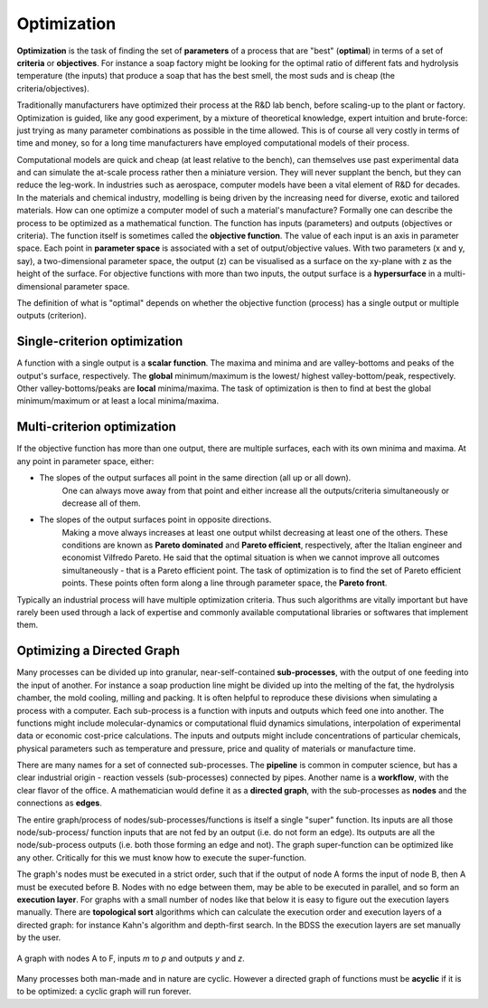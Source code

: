 Optimization
============

.. _optimization-ref:

**Optimization** is the task of finding the set of **parameters** of a process that are "best" (**optimal**)
in terms of a set of **criteria**  or **objectives**. For instance a soap factory might be looking for
the optimal ratio of different fats and hydrolysis temperature (the inputs) that produce a soap
that has the best smell, the most suds and is cheap (the criteria/objectives).

Traditionally manufacturers have optimized their process at the R&D lab bench, before scaling-up
to the plant or factory. Optimization is guided, like any good experiment, by a mixture of
theoretical knowledge, expert intuition and brute-force: just trying as many parameter
combinations as possible in the time allowed. This is of course all very costly in terms
of time and money, so for a long time manufacturers have employed computational models of
their process.

Computational models are quick and cheap (at least relative to the bench), can themselves
use past experimental data and can simulate the at-scale process rather then a miniature
version. They will never supplant the bench, but they can reduce the leg-work. In industries
such as aerospace, computer models have been a vital element of R&D for decades. In the
materials and chemical industry, modelling is being driven by the increasing need for diverse,
exotic and tailored materials. How can one optimize a computer model of such a material's manufacture?
Formally one can describe the process to be optimized as a mathematical function. The function
has inputs (parameters) and outputs (objectives or criteria). The function itself is sometimes
called the **objective function**. The value of each input is an axis in parameter space. Each
point in **parameter space** is associated with a set of output/objective values. With two
parameters (x and y, say), a two-dimensional parameter space, the output (z) can be
visualised as a surface on the xy-plane with z as the height of the surface. For objective
functions with more than two inputs, the output surface is a **hypersurface** in a multi-dimensional
parameter space.

The definition of what is "optimal" depends on whether the objective function (process) has a
single output or multiple outputs (criterion).


Single-criterion optimization
~~~~~~~~~~~~~~~~~~~~~~~~~~~~~

A function with a single output is a **scalar function**. The maxima and minima and
are valley-bottoms and peaks of the output's surface, respectively. The **global**
minimum/maximum is the lowest/ highest valley-bottom/peak, respectively. Other
valley-bottoms/peaks are **local** minima/maxima. The task of optimization is then
to find at best the global minimum/maximum or at least a local minima/maxima.


Multi-criterion optimization
~~~~~~~~~~~~~~~~~~~~~~~~~~~~

.. _multicriteria-ref:

If the objective function has more than one output, there are multiple surfaces,
each with its own minima and maxima. At any point in parameter space, either:

- The slopes of the output surfaces all point in the same direction (all up or all down).
    One can always move away from that point and either increase all the
    outputs/criteria simultaneously or decrease all of them.

- The slopes of the output surfaces point in opposite directions.
    Making a move always increases at least one output whilst decreasing at least one
    of the others. These conditions are known as **Pareto dominated** and
    **Pareto efficient**, respectively,
    after the Italian engineer and economist Vilfredo Pareto. He said that the optimal
    situation is when we cannot improve all outcomes simultaneously  - that is
    a Pareto efficient point. The task of optimization is to find the set of
    Pareto efficient points. These points often form along a line through parameter space,
    the **Pareto front**.

Typically an industrial process will have multiple optimization criteria. Thus such
algorithms are vitally important but have rarely been used through a lack of
expertise and commonly available computational libraries or softwares that implement them.


Optimizing a Directed Graph
~~~~~~~~~~~~~~~~~~~~~~~~~~~

Many processes can be divided up into granular, near-self-contained
**sub-processes**, with the output of one feeding into the input of another. For
instance a soap production line might be divided up into the melting of the fat,
the hydrolysis chamber, the mold cooling, milling and packing. It is often
helpful to reproduce these divisions when simulating a process with a computer.
Each sub-process is a function with inputs and outputs which feed one into
another. The functions might include molecular-dynamics or computational fluid
dynamics simulations, interpolation of experimental data or economic cost-price
calculations. The inputs and outputs might include concentrations of particular
chemicals, physical parameters such as temperature and pressure, price and
quality of materials or manufacture time.

There are many names for a set of connected sub-processes. The **pipeline** is
common in computer science, but has a clear industrial origin - reaction vessels
(sub-processes) connected by pipes. Another name is a **workflow**, with the clear
flavor of the office.  A mathematician would define it as a **directed graph**, with
the sub-processes as **nodes** and the connections as **edges**.

The entire graph/process of nodes/sub-processes/functions is itself
a single "super" function. Its inputs are all those node/sub-process/
function inputs that are not fed by an output (i.e. do not form an edge).
Its outputs are all the node/sub-process outputs (i.e. both those forming an
edge and not). The graph super-function can be optimized like any other.
Critically for this we must know how to execute the super-function.

The graph's nodes must be executed in a strict order, such that if the output
of node A forms the input of node B, then A must be executed before B. Nodes
with no edge between them, may be able to be executed in parallel, and so
form an **execution layer**. For graphs with a small number of nodes like
that below it is easy to figure out the execution layers manually. There are
**topological sort** algorithms which can calculate the execution order and
execution layers of a directed graph: for instance Kahn's algorithm and
depth-first search. In the BDSS the execution layers are set manually by the user.

.. figure:: images/graph.png
    :scale: 35 %
    :align: center

    A graph with nodes A to F, inputs *m* to *p* and outputs *y* and *z*.

Many processes both man-made and in nature are cyclic. However a directed
graph of functions must be **acyclic** if it is to be optimized: a cyclic graph
will run forever.
